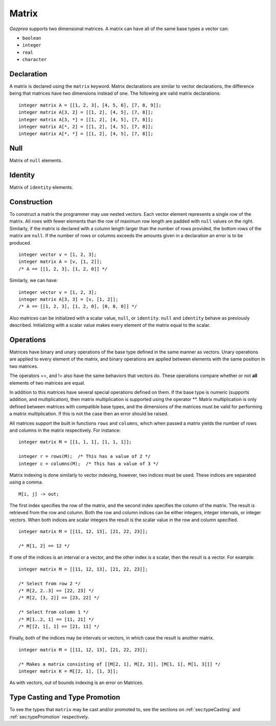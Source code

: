 .. _ssec:matrix:

Matrix
------

*Gazprea* supports two dimensional matrices. A matrix can have all of
the same base types a vector can:

-  ``boolean``

-  ``integer``

-  ``real``

-  ``character``

.. _sssec:matrix_declr:

Declaration
~~~~~~~~~~~

A matrix is declared using the ``matrix`` keyword. Matrix declarations
are similar to vector declarations, the difference being that matrices
have two dimensions instead of one. The following are valid matrix
declarations:

::

   				integer matrix A = [[1, 2, 3], [4, 5, 6], [7, 8, 9]];
   				integer matrix A[3, 2] = [[1, 2], [4, 5], [7, 8]];
   				integer matrix A[3, *] = [[1, 2], [4, 5], [7, 8]];
   				integer matrix A[*, 2] = [[1, 2], [4, 5], [7, 8]];
   				integer matrix A[*, *] = [[1, 2], [4, 5], [7, 8]];
   			

.. _sssec:matrix_null:

Null
~~~~

Matrix of ``null`` elements.

.. _sssec:matrix_ident:

Identity
~~~~~~~~

Matrix of ``identity`` elements.

.. _sssec:matrix_constr:

Construction
~~~~~~~~~~~~

To construct a matrix the programmer may use nested vectors. Each vector
element represents a single row of the matrix. All rows with fewer
elements than the row of maximum row length are padded with ``null``
values on the right. Similarly, if the matrix is declared with a column
length larger than the number of rows provided, the bottom rows of the
matrix are ``null``. If the number of rows or columns exceeds the
amounts given in a declaration an error is to be produced.

::

   				integer vector v = [1, 2, 3];
   				integer matrix A = [v, [1, 2]];
   				/* A == [[1, 2, 3], [1, 2, 0]] */
   			

Similarly, we can have:

::

   				integer vector v = [1, 2, 3];
   				integer matrix A[3, 3] = [v, [1, 2]];
   				/* A == [[1, 2, 3], [1, 2, 0], [0, 0, 0]] */
   			

Also matrices can be initialized with a scalar value, ``null``, or
``identity``. ``null`` and ``identity`` behave as previously described.
Initializing with a scalar value makes every element of the matrix equal
to the scalar.

.. _sssec:matrix_ops:

Operations
~~~~~~~~~~

Matrices have binary and unary operations of the base type defined in
the same manner as vectors. Unary operations are applied to every
element of the matrix, and binary operations are applied between
elements with the same position in two matrices.

The operators ==, and != also have the same behaviors that vectors do.
These operations compare whether or not **all** elements of two matrices
are equal.

In addition to this matrices have several special operations defined on
them. If the base type is numeric (supports addition, and
multiplication), then matrix multiplication is supported using the
operator \**. Matrix multiplication is only defined between matrices
with compatible base types, and the dimensions of the matrices must be
valid for performing a matrix multiplication. If this is not the case
then an error should be raised.

All matrices support the built in functions ``rows`` and ``columns``,
which when passed a matrix yields the number of rows and columns in the
matrix respectively. For instance:

::

   				integer matrix M = [[1, 1, 1], [1, 1, 1]];

   				integer r = rows(M);  /* This has a value of 2 */
   				integer c = columns(M);  /* This has a value of 3 */
   			

Matrix indexing is done similarly to vector indexing, however, two
indices must be used. These indices are separated using a comma.

::

   				M[i, j] -> out;
   			

The first index specifies the row of the matrix, and the second index
specifies the column of the matrix. The result is retrieved from the row
and column. Both the row and column indices can be either integers,
integer intervals, or integer vectors. When both indices are scalar
integers the result is the scalar value in the row and column specified.

::

   				integer matrix M = [[11, 12, 13], [21, 22, 23]];

   				/* M[1, 2] == 12 */
   			

If one of the indices is an interval or a vector, and the other index is
a scalar, then the result is a vector. For example:

::

   				integer matrix M = [[11, 12, 13], [21, 22, 23]];

   				/* Select from row 2 */
   				/* M[2, 2..3] == [22, 23] */
   				/* M[2, [3, 2]] == [23, 22] */

   				/* Select from column 1 */
   				/* M[1..2, 1] == [11, 21] */
   				/* M[[2, 1], 1] == [21, 11] */
   			

Finally, both of the indices may be intervals or vectors, in which case
the result is another matrix.

::

   				integer matrix M = [[11, 12, 13], [21, 22, 23]];

   				/* Makes a matrix consisting of [[M[2, 1], M[2, 3]], [M[1, 1], M[1, 3]]] */
   				integer matrix K = M[[2, 1], [1, 3]];
   			

As with vectors, out of bounds indexing is an error on Matrices.


Type Casting and Type Promotion
~~~~~~~~~~~~~~~~~~~~~~~~~~~~~~~

To see the types that ``matrix`` may be cast and/or promoted to, see
the sections on :ref:`sec:typeCasting` and :ref:`sec:typePromotion` 
respectively.